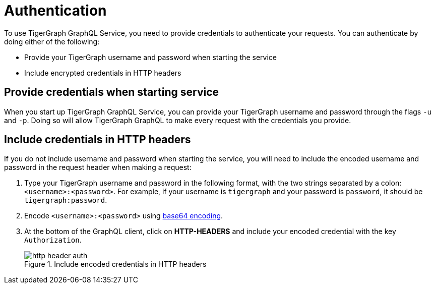 = Authentication
:experimental:

To use TigerGraph GraphQL Service, you need to provide credentials to authenticate your requests.
You can authenticate by doing either of the following:

* Provide your TigerGraph username and password when starting the service
* Include encrypted credentials in HTTP headers


== Provide credentials when starting service
When you start up TigerGraph GraphQL Service, you can provide your TigerGraph username and password through the flags `-u` and `-p`.
Doing so will allow TigerGraph GraphQL to make every request with the credentials you provide.

== Include credentials in HTTP headers
If you do not include username and password when starting the service, you will need to include the encoded username and password in the request header when making a request:

. Type your TigerGraph username and password in the following format, with the two strings separated by a colon: `<username>:<password>`.
For example, if your username is `tigergraph` and your password is `password`, it should be `tigergraph:password`.
. Encode `<username>:<password>` using link:https://www.base64encode.org/[base64 encoding].
. At the bottom of the GraphQL client, click on btn:[HTTP-HEADERS] and include your encoded credential with the key `Authorization`.
+
.Include encoded credentials in HTTP headers
image::http-header-auth.png[]

